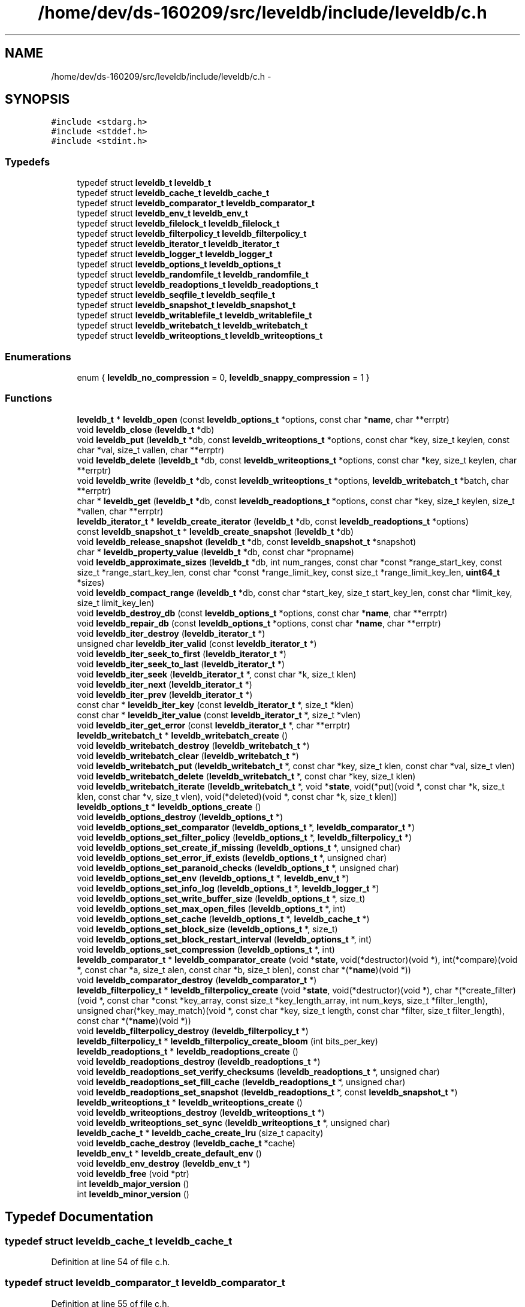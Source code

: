.TH "/home/dev/ds-160209/src/leveldb/include/leveldb/c.h" 3 "Wed Feb 10 2016" "Version 1.0.0.0" "darksilk" \" -*- nroff -*-
.ad l
.nh
.SH NAME
/home/dev/ds-160209/src/leveldb/include/leveldb/c.h \- 
.SH SYNOPSIS
.br
.PP
\fC#include <stdarg\&.h>\fP
.br
\fC#include <stddef\&.h>\fP
.br
\fC#include <stdint\&.h>\fP
.br

.SS "Typedefs"

.in +1c
.ti -1c
.RI "typedef struct \fBleveldb_t\fP \fBleveldb_t\fP"
.br
.ti -1c
.RI "typedef struct \fBleveldb_cache_t\fP \fBleveldb_cache_t\fP"
.br
.ti -1c
.RI "typedef struct \fBleveldb_comparator_t\fP \fBleveldb_comparator_t\fP"
.br
.ti -1c
.RI "typedef struct \fBleveldb_env_t\fP \fBleveldb_env_t\fP"
.br
.ti -1c
.RI "typedef struct \fBleveldb_filelock_t\fP \fBleveldb_filelock_t\fP"
.br
.ti -1c
.RI "typedef struct \fBleveldb_filterpolicy_t\fP \fBleveldb_filterpolicy_t\fP"
.br
.ti -1c
.RI "typedef struct \fBleveldb_iterator_t\fP \fBleveldb_iterator_t\fP"
.br
.ti -1c
.RI "typedef struct \fBleveldb_logger_t\fP \fBleveldb_logger_t\fP"
.br
.ti -1c
.RI "typedef struct \fBleveldb_options_t\fP \fBleveldb_options_t\fP"
.br
.ti -1c
.RI "typedef struct \fBleveldb_randomfile_t\fP \fBleveldb_randomfile_t\fP"
.br
.ti -1c
.RI "typedef struct \fBleveldb_readoptions_t\fP \fBleveldb_readoptions_t\fP"
.br
.ti -1c
.RI "typedef struct \fBleveldb_seqfile_t\fP \fBleveldb_seqfile_t\fP"
.br
.ti -1c
.RI "typedef struct \fBleveldb_snapshot_t\fP \fBleveldb_snapshot_t\fP"
.br
.ti -1c
.RI "typedef struct \fBleveldb_writablefile_t\fP \fBleveldb_writablefile_t\fP"
.br
.ti -1c
.RI "typedef struct \fBleveldb_writebatch_t\fP \fBleveldb_writebatch_t\fP"
.br
.ti -1c
.RI "typedef struct \fBleveldb_writeoptions_t\fP \fBleveldb_writeoptions_t\fP"
.br
.in -1c
.SS "Enumerations"

.in +1c
.ti -1c
.RI "enum { \fBleveldb_no_compression\fP = 0, \fBleveldb_snappy_compression\fP = 1 }"
.br
.in -1c
.SS "Functions"

.in +1c
.ti -1c
.RI "\fBleveldb_t\fP * \fBleveldb_open\fP (const \fBleveldb_options_t\fP *options, const char *\fBname\fP, char **errptr)"
.br
.ti -1c
.RI "void \fBleveldb_close\fP (\fBleveldb_t\fP *db)"
.br
.ti -1c
.RI "void \fBleveldb_put\fP (\fBleveldb_t\fP *db, const \fBleveldb_writeoptions_t\fP *options, const char *key, size_t keylen, const char *val, size_t vallen, char **errptr)"
.br
.ti -1c
.RI "void \fBleveldb_delete\fP (\fBleveldb_t\fP *db, const \fBleveldb_writeoptions_t\fP *options, const char *key, size_t keylen, char **errptr)"
.br
.ti -1c
.RI "void \fBleveldb_write\fP (\fBleveldb_t\fP *db, const \fBleveldb_writeoptions_t\fP *options, \fBleveldb_writebatch_t\fP *batch, char **errptr)"
.br
.ti -1c
.RI "char * \fBleveldb_get\fP (\fBleveldb_t\fP *db, const \fBleveldb_readoptions_t\fP *options, const char *key, size_t keylen, size_t *vallen, char **errptr)"
.br
.ti -1c
.RI "\fBleveldb_iterator_t\fP * \fBleveldb_create_iterator\fP (\fBleveldb_t\fP *db, const \fBleveldb_readoptions_t\fP *options)"
.br
.ti -1c
.RI "const \fBleveldb_snapshot_t\fP * \fBleveldb_create_snapshot\fP (\fBleveldb_t\fP *db)"
.br
.ti -1c
.RI "void \fBleveldb_release_snapshot\fP (\fBleveldb_t\fP *db, const \fBleveldb_snapshot_t\fP *snapshot)"
.br
.ti -1c
.RI "char * \fBleveldb_property_value\fP (\fBleveldb_t\fP *db, const char *propname)"
.br
.ti -1c
.RI "void \fBleveldb_approximate_sizes\fP (\fBleveldb_t\fP *db, int num_ranges, const char *const *range_start_key, const size_t *range_start_key_len, const char *const *range_limit_key, const size_t *range_limit_key_len, \fBuint64_t\fP *sizes)"
.br
.ti -1c
.RI "void \fBleveldb_compact_range\fP (\fBleveldb_t\fP *db, const char *start_key, size_t start_key_len, const char *limit_key, size_t limit_key_len)"
.br
.ti -1c
.RI "void \fBleveldb_destroy_db\fP (const \fBleveldb_options_t\fP *options, const char *\fBname\fP, char **errptr)"
.br
.ti -1c
.RI "void \fBleveldb_repair_db\fP (const \fBleveldb_options_t\fP *options, const char *\fBname\fP, char **errptr)"
.br
.ti -1c
.RI "void \fBleveldb_iter_destroy\fP (\fBleveldb_iterator_t\fP *)"
.br
.ti -1c
.RI "unsigned char \fBleveldb_iter_valid\fP (const \fBleveldb_iterator_t\fP *)"
.br
.ti -1c
.RI "void \fBleveldb_iter_seek_to_first\fP (\fBleveldb_iterator_t\fP *)"
.br
.ti -1c
.RI "void \fBleveldb_iter_seek_to_last\fP (\fBleveldb_iterator_t\fP *)"
.br
.ti -1c
.RI "void \fBleveldb_iter_seek\fP (\fBleveldb_iterator_t\fP *, const char *k, size_t klen)"
.br
.ti -1c
.RI "void \fBleveldb_iter_next\fP (\fBleveldb_iterator_t\fP *)"
.br
.ti -1c
.RI "void \fBleveldb_iter_prev\fP (\fBleveldb_iterator_t\fP *)"
.br
.ti -1c
.RI "const char * \fBleveldb_iter_key\fP (const \fBleveldb_iterator_t\fP *, size_t *klen)"
.br
.ti -1c
.RI "const char * \fBleveldb_iter_value\fP (const \fBleveldb_iterator_t\fP *, size_t *vlen)"
.br
.ti -1c
.RI "void \fBleveldb_iter_get_error\fP (const \fBleveldb_iterator_t\fP *, char **errptr)"
.br
.ti -1c
.RI "\fBleveldb_writebatch_t\fP * \fBleveldb_writebatch_create\fP ()"
.br
.ti -1c
.RI "void \fBleveldb_writebatch_destroy\fP (\fBleveldb_writebatch_t\fP *)"
.br
.ti -1c
.RI "void \fBleveldb_writebatch_clear\fP (\fBleveldb_writebatch_t\fP *)"
.br
.ti -1c
.RI "void \fBleveldb_writebatch_put\fP (\fBleveldb_writebatch_t\fP *, const char *key, size_t klen, const char *val, size_t vlen)"
.br
.ti -1c
.RI "void \fBleveldb_writebatch_delete\fP (\fBleveldb_writebatch_t\fP *, const char *key, size_t klen)"
.br
.ti -1c
.RI "void \fBleveldb_writebatch_iterate\fP (\fBleveldb_writebatch_t\fP *, void *\fBstate\fP, void(*put)(void *, const char *k, size_t klen, const char *v, size_t vlen), void(*deleted)(void *, const char *k, size_t klen))"
.br
.ti -1c
.RI "\fBleveldb_options_t\fP * \fBleveldb_options_create\fP ()"
.br
.ti -1c
.RI "void \fBleveldb_options_destroy\fP (\fBleveldb_options_t\fP *)"
.br
.ti -1c
.RI "void \fBleveldb_options_set_comparator\fP (\fBleveldb_options_t\fP *, \fBleveldb_comparator_t\fP *)"
.br
.ti -1c
.RI "void \fBleveldb_options_set_filter_policy\fP (\fBleveldb_options_t\fP *, \fBleveldb_filterpolicy_t\fP *)"
.br
.ti -1c
.RI "void \fBleveldb_options_set_create_if_missing\fP (\fBleveldb_options_t\fP *, unsigned char)"
.br
.ti -1c
.RI "void \fBleveldb_options_set_error_if_exists\fP (\fBleveldb_options_t\fP *, unsigned char)"
.br
.ti -1c
.RI "void \fBleveldb_options_set_paranoid_checks\fP (\fBleveldb_options_t\fP *, unsigned char)"
.br
.ti -1c
.RI "void \fBleveldb_options_set_env\fP (\fBleveldb_options_t\fP *, \fBleveldb_env_t\fP *)"
.br
.ti -1c
.RI "void \fBleveldb_options_set_info_log\fP (\fBleveldb_options_t\fP *, \fBleveldb_logger_t\fP *)"
.br
.ti -1c
.RI "void \fBleveldb_options_set_write_buffer_size\fP (\fBleveldb_options_t\fP *, size_t)"
.br
.ti -1c
.RI "void \fBleveldb_options_set_max_open_files\fP (\fBleveldb_options_t\fP *, int)"
.br
.ti -1c
.RI "void \fBleveldb_options_set_cache\fP (\fBleveldb_options_t\fP *, \fBleveldb_cache_t\fP *)"
.br
.ti -1c
.RI "void \fBleveldb_options_set_block_size\fP (\fBleveldb_options_t\fP *, size_t)"
.br
.ti -1c
.RI "void \fBleveldb_options_set_block_restart_interval\fP (\fBleveldb_options_t\fP *, int)"
.br
.ti -1c
.RI "void \fBleveldb_options_set_compression\fP (\fBleveldb_options_t\fP *, int)"
.br
.ti -1c
.RI "\fBleveldb_comparator_t\fP * \fBleveldb_comparator_create\fP (void *\fBstate\fP, void(*destructor)(void *), int(*compare)(void *, const char *a, size_t alen, const char *b, size_t blen), const char *(*\fBname\fP)(void *))"
.br
.ti -1c
.RI "void \fBleveldb_comparator_destroy\fP (\fBleveldb_comparator_t\fP *)"
.br
.ti -1c
.RI "\fBleveldb_filterpolicy_t\fP * \fBleveldb_filterpolicy_create\fP (void *\fBstate\fP, void(*destructor)(void *), char *(*create_filter)(void *, const char *const *key_array, const size_t *key_length_array, int num_keys, size_t *filter_length), unsigned char(*key_may_match)(void *, const char *key, size_t length, const char *filter, size_t filter_length), const char *(*\fBname\fP)(void *))"
.br
.ti -1c
.RI "void \fBleveldb_filterpolicy_destroy\fP (\fBleveldb_filterpolicy_t\fP *)"
.br
.ti -1c
.RI "\fBleveldb_filterpolicy_t\fP * \fBleveldb_filterpolicy_create_bloom\fP (int bits_per_key)"
.br
.ti -1c
.RI "\fBleveldb_readoptions_t\fP * \fBleveldb_readoptions_create\fP ()"
.br
.ti -1c
.RI "void \fBleveldb_readoptions_destroy\fP (\fBleveldb_readoptions_t\fP *)"
.br
.ti -1c
.RI "void \fBleveldb_readoptions_set_verify_checksums\fP (\fBleveldb_readoptions_t\fP *, unsigned char)"
.br
.ti -1c
.RI "void \fBleveldb_readoptions_set_fill_cache\fP (\fBleveldb_readoptions_t\fP *, unsigned char)"
.br
.ti -1c
.RI "void \fBleveldb_readoptions_set_snapshot\fP (\fBleveldb_readoptions_t\fP *, const \fBleveldb_snapshot_t\fP *)"
.br
.ti -1c
.RI "\fBleveldb_writeoptions_t\fP * \fBleveldb_writeoptions_create\fP ()"
.br
.ti -1c
.RI "void \fBleveldb_writeoptions_destroy\fP (\fBleveldb_writeoptions_t\fP *)"
.br
.ti -1c
.RI "void \fBleveldb_writeoptions_set_sync\fP (\fBleveldb_writeoptions_t\fP *, unsigned char)"
.br
.ti -1c
.RI "\fBleveldb_cache_t\fP * \fBleveldb_cache_create_lru\fP (size_t capacity)"
.br
.ti -1c
.RI "void \fBleveldb_cache_destroy\fP (\fBleveldb_cache_t\fP *cache)"
.br
.ti -1c
.RI "\fBleveldb_env_t\fP * \fBleveldb_create_default_env\fP ()"
.br
.ti -1c
.RI "void \fBleveldb_env_destroy\fP (\fBleveldb_env_t\fP *)"
.br
.ti -1c
.RI "void \fBleveldb_free\fP (void *ptr)"
.br
.ti -1c
.RI "int \fBleveldb_major_version\fP ()"
.br
.ti -1c
.RI "int \fBleveldb_minor_version\fP ()"
.br
.in -1c
.SH "Typedef Documentation"
.PP 
.SS "typedef struct \fBleveldb_cache_t\fP \fBleveldb_cache_t\fP"

.PP
Definition at line 54 of file c\&.h\&.
.SS "typedef struct \fBleveldb_comparator_t\fP \fBleveldb_comparator_t\fP"

.PP
Definition at line 55 of file c\&.h\&.
.SS "typedef struct \fBleveldb_env_t\fP \fBleveldb_env_t\fP"

.PP
Definition at line 56 of file c\&.h\&.
.SS "typedef struct \fBleveldb_filelock_t\fP \fBleveldb_filelock_t\fP"

.PP
Definition at line 57 of file c\&.h\&.
.SS "typedef struct \fBleveldb_filterpolicy_t\fP \fBleveldb_filterpolicy_t\fP"

.PP
Definition at line 58 of file c\&.h\&.
.SS "typedef struct \fBleveldb_iterator_t\fP \fBleveldb_iterator_t\fP"

.PP
Definition at line 59 of file c\&.h\&.
.SS "typedef struct \fBleveldb_logger_t\fP \fBleveldb_logger_t\fP"

.PP
Definition at line 60 of file c\&.h\&.
.SS "typedef struct \fBleveldb_options_t\fP \fBleveldb_options_t\fP"

.PP
Definition at line 61 of file c\&.h\&.
.SS "typedef struct \fBleveldb_randomfile_t\fP \fBleveldb_randomfile_t\fP"

.PP
Definition at line 62 of file c\&.h\&.
.SS "typedef struct \fBleveldb_readoptions_t\fP \fBleveldb_readoptions_t\fP"

.PP
Definition at line 63 of file c\&.h\&.
.SS "typedef struct \fBleveldb_seqfile_t\fP \fBleveldb_seqfile_t\fP"

.PP
Definition at line 64 of file c\&.h\&.
.SS "typedef struct \fBleveldb_snapshot_t\fP \fBleveldb_snapshot_t\fP"

.PP
Definition at line 65 of file c\&.h\&.
.SS "typedef struct \fBleveldb_t\fP \fBleveldb_t\fP"

.PP
Definition at line 53 of file c\&.h\&.
.SS "typedef struct \fBleveldb_writablefile_t\fP \fBleveldb_writablefile_t\fP"

.PP
Definition at line 66 of file c\&.h\&.
.SS "typedef struct \fBleveldb_writebatch_t\fP \fBleveldb_writebatch_t\fP"

.PP
Definition at line 67 of file c\&.h\&.
.SS "typedef struct \fBleveldb_writeoptions_t\fP \fBleveldb_writeoptions_t\fP"

.PP
Definition at line 68 of file c\&.h\&.
.SH "Enumeration Type Documentation"
.PP 
.SS "anonymous enum"

.PP
\fBEnumerator\fP
.in +1c
.TP
\fB\fIleveldb_no_compression \fP\fP
.TP
\fB\fIleveldb_snappy_compression \fP\fP
.PP
Definition at line 203 of file c\&.h\&.
.SH "Function Documentation"
.PP 
.SS "void leveldb_approximate_sizes (\fBleveldb_t\fP * db, int num_ranges, const char *const * range_start_key, const size_t * range_start_key_len, const char *const * range_limit_key, const size_t * range_limit_key_len, \fBuint64_t\fP * sizes)"

.PP
Definition at line 252 of file c\&.cc\&.
.SS "\fBleveldb_cache_t\fP* leveldb_cache_create_lru (size_t capacity)"

.PP
Definition at line 560 of file c\&.cc\&.
.SS "void leveldb_cache_destroy (\fBleveldb_cache_t\fP * cache)"

.PP
Definition at line 566 of file c\&.cc\&.
.SS "void leveldb_close (\fBleveldb_t\fP * db)"

.PP
Definition at line 165 of file c\&.cc\&.
.SS "void leveldb_compact_range (\fBleveldb_t\fP * db, const char * start_key, size_t start_key_len, const char * limit_key, size_t limit_key_len)"

.PP
Definition at line 267 of file c\&.cc\&.
.SS "\fBleveldb_comparator_t\fP* leveldb_comparator_create (void * state, void(*)(void *) destructor, int(*)(void *, const char *a, size_t alen, const char *b, size_t blen) compare, const char *(*)(void *) name)"

.PP
Definition at line 453 of file c\&.cc\&.
.SS "void leveldb_comparator_destroy (\fBleveldb_comparator_t\fP *)"

.PP
Definition at line 469 of file c\&.cc\&.
.SS "\fBleveldb_env_t\fP* leveldb_create_default_env ()"

.PP
Definition at line 571 of file c\&.cc\&.
.SS "\fBleveldb_iterator_t\fP* leveldb_create_iterator (\fBleveldb_t\fP * db, const \fBleveldb_readoptions_t\fP * options)"

.PP
Definition at line 218 of file c\&.cc\&.
.SS "const \fBleveldb_snapshot_t\fP* leveldb_create_snapshot (\fBleveldb_t\fP * db)"

.PP
Definition at line 226 of file c\&.cc\&.
.SS "void leveldb_delete (\fBleveldb_t\fP * db, const \fBleveldb_writeoptions_t\fP * options, const char * key, size_t keylen, char ** errptr)"

.PP
Definition at line 180 of file c\&.cc\&.
.SS "void leveldb_destroy_db (const \fBleveldb_options_t\fP * options, const char * name, char ** errptr)"

.PP
Definition at line 278 of file c\&.cc\&.
.SS "void leveldb_env_destroy (\fBleveldb_env_t\fP *)"

.PP
Definition at line 578 of file c\&.cc\&.
.SS "\fBleveldb_filterpolicy_t\fP* leveldb_filterpolicy_create (void * state, void(*)(void *) destructor, char *(*)(void *, const char *const *key_array, const size_t *key_length_array, int num_keys, size_t *filter_length) create_filter, unsigned char(*)(void *, const char *key, size_t length, const char *filter, size_t filter_length) key_may_match, const char *(*)(void *) name)"

.PP
Definition at line 473 of file c\&.cc\&.
.SS "\fBleveldb_filterpolicy_t\fP* leveldb_filterpolicy_create_bloom (int bits_per_key)"

.PP
Definition at line 499 of file c\&.cc\&.
.SS "void leveldb_filterpolicy_destroy (\fBleveldb_filterpolicy_t\fP *)"

.PP
Definition at line 495 of file c\&.cc\&.
.SS "void leveldb_free (void * ptr)"

.PP
Definition at line 583 of file c\&.cc\&.
.SS "char* leveldb_get (\fBleveldb_t\fP * db, const \fBleveldb_readoptions_t\fP * options, const char * key, size_t keylen, size_t * vallen, char ** errptr)"

.PP
Definition at line 197 of file c\&.cc\&.
.SS "void leveldb_iter_destroy (\fBleveldb_iterator_t\fP *)"

.PP
Definition at line 292 of file c\&.cc\&.
.SS "void leveldb_iter_get_error (const \fBleveldb_iterator_t\fP *, char ** errptr)"

.PP
Definition at line 333 of file c\&.cc\&.
.SS "const char* leveldb_iter_key (const \fBleveldb_iterator_t\fP *, size_t * klen)"

.PP
Definition at line 321 of file c\&.cc\&.
.SS "void leveldb_iter_next (\fBleveldb_iterator_t\fP *)"

.PP
Definition at line 313 of file c\&.cc\&.
.SS "void leveldb_iter_prev (\fBleveldb_iterator_t\fP *)"

.PP
Definition at line 317 of file c\&.cc\&.
.SS "void leveldb_iter_seek (\fBleveldb_iterator_t\fP *, const char * k, size_t klen)"

.PP
Definition at line 309 of file c\&.cc\&.
.SS "void leveldb_iter_seek_to_first (\fBleveldb_iterator_t\fP *)"

.PP
Definition at line 301 of file c\&.cc\&.
.SS "void leveldb_iter_seek_to_last (\fBleveldb_iterator_t\fP *)"

.PP
Definition at line 305 of file c\&.cc\&.
.SS "unsigned char leveldb_iter_valid (const \fBleveldb_iterator_t\fP *)"

.PP
Definition at line 297 of file c\&.cc\&.
.SS "const char* leveldb_iter_value (const \fBleveldb_iterator_t\fP *, size_t * vlen)"

.PP
Definition at line 327 of file c\&.cc\&.
.SS "int leveldb_major_version ()"

.PP
Definition at line 587 of file c\&.cc\&.
.SS "int leveldb_minor_version ()"

.PP
Definition at line 591 of file c\&.cc\&.
.SS "\fBleveldb_t\fP* leveldb_open (const \fBleveldb_options_t\fP * options, const char * name, char ** errptr)"

.PP
Definition at line 152 of file c\&.cc\&.
.SS "\fBleveldb_options_t\fP* leveldb_options_create ()"

.PP
Definition at line 386 of file c\&.cc\&.
.SS "void leveldb_options_destroy (\fBleveldb_options_t\fP *)"

.PP
Definition at line 390 of file c\&.cc\&.
.SS "void leveldb_options_set_block_restart_interval (\fBleveldb_options_t\fP *, int)"

.PP
Definition at line 445 of file c\&.cc\&.
.SS "void leveldb_options_set_block_size (\fBleveldb_options_t\fP *, size_t)"

.PP
Definition at line 441 of file c\&.cc\&.
.SS "void leveldb_options_set_cache (\fBleveldb_options_t\fP *, \fBleveldb_cache_t\fP *)"

.PP
Definition at line 437 of file c\&.cc\&.
.SS "void leveldb_options_set_comparator (\fBleveldb_options_t\fP *, \fBleveldb_comparator_t\fP *)"

.PP
Definition at line 394 of file c\&.cc\&.
.SS "void leveldb_options_set_compression (\fBleveldb_options_t\fP *, int)"

.PP
Definition at line 449 of file c\&.cc\&.
.SS "void leveldb_options_set_create_if_missing (\fBleveldb_options_t\fP *, unsigned char)"

.PP
Definition at line 406 of file c\&.cc\&.
.SS "void leveldb_options_set_env (\fBleveldb_options_t\fP *, \fBleveldb_env_t\fP *)"

.PP
Definition at line 421 of file c\&.cc\&.
.SS "void leveldb_options_set_error_if_exists (\fBleveldb_options_t\fP *, unsigned char)"

.PP
Definition at line 411 of file c\&.cc\&.
.SS "void leveldb_options_set_filter_policy (\fBleveldb_options_t\fP *, \fBleveldb_filterpolicy_t\fP *)"

.PP
Definition at line 400 of file c\&.cc\&.
.SS "void leveldb_options_set_info_log (\fBleveldb_options_t\fP *, \fBleveldb_logger_t\fP *)"

.PP
Definition at line 425 of file c\&.cc\&.
.SS "void leveldb_options_set_max_open_files (\fBleveldb_options_t\fP *, int)"

.PP
Definition at line 433 of file c\&.cc\&.
.SS "void leveldb_options_set_paranoid_checks (\fBleveldb_options_t\fP *, unsigned char)"

.PP
Definition at line 416 of file c\&.cc\&.
.SS "void leveldb_options_set_write_buffer_size (\fBleveldb_options_t\fP *, size_t)"

.PP
Definition at line 429 of file c\&.cc\&.
.SS "char* leveldb_property_value (\fBleveldb_t\fP * db, const char * propname)"

.PP
Definition at line 240 of file c\&.cc\&.
.SS "void leveldb_put (\fBleveldb_t\fP * db, const \fBleveldb_writeoptions_t\fP * options, const char * key, size_t keylen, const char * val, size_t vallen, char ** errptr)"

.PP
Definition at line 170 of file c\&.cc\&.
.SS "\fBleveldb_readoptions_t\fP* leveldb_readoptions_create ()"

.PP
Definition at line 522 of file c\&.cc\&.
.SS "void leveldb_readoptions_destroy (\fBleveldb_readoptions_t\fP *)"

.PP
Definition at line 526 of file c\&.cc\&.
.SS "void leveldb_readoptions_set_fill_cache (\fBleveldb_readoptions_t\fP *, unsigned char)"

.PP
Definition at line 536 of file c\&.cc\&.
.SS "void leveldb_readoptions_set_snapshot (\fBleveldb_readoptions_t\fP *, const \fBleveldb_snapshot_t\fP *)"

.PP
Definition at line 541 of file c\&.cc\&.
.SS "void leveldb_readoptions_set_verify_checksums (\fBleveldb_readoptions_t\fP *, unsigned char)"

.PP
Definition at line 530 of file c\&.cc\&.
.SS "void leveldb_release_snapshot (\fBleveldb_t\fP * db, const \fBleveldb_snapshot_t\fP * snapshot)"

.PP
Definition at line 233 of file c\&.cc\&.
.SS "void leveldb_repair_db (const \fBleveldb_options_t\fP * options, const char * name, char ** errptr)"

.PP
Definition at line 285 of file c\&.cc\&.
.SS "void leveldb_write (\fBleveldb_t\fP * db, const \fBleveldb_writeoptions_t\fP * options, \fBleveldb_writebatch_t\fP * batch, char ** errptr)"

.PP
Definition at line 189 of file c\&.cc\&.
.SS "void leveldb_writebatch_clear (\fBleveldb_writebatch_t\fP *)"

.PP
Definition at line 345 of file c\&.cc\&.
.SS "\fBleveldb_writebatch_t\fP* leveldb_writebatch_create ()"

.PP
Definition at line 337 of file c\&.cc\&.
.SS "void leveldb_writebatch_delete (\fBleveldb_writebatch_t\fP *, const char * key, size_t klen)"

.PP
Definition at line 356 of file c\&.cc\&.
.SS "void leveldb_writebatch_destroy (\fBleveldb_writebatch_t\fP *)"

.PP
Definition at line 341 of file c\&.cc\&.
.SS "void leveldb_writebatch_iterate (\fBleveldb_writebatch_t\fP *, void * state, void(*)(void *, const char *k, size_t klen, const char *v, size_t vlen) put, void(*)(void *, const char *k, size_t klen) deleted)"

.PP
Definition at line 362 of file c\&.cc\&.
.SS "void leveldb_writebatch_put (\fBleveldb_writebatch_t\fP *, const char * key, size_t klen, const char * val, size_t vlen)"

.PP
Definition at line 349 of file c\&.cc\&.
.SS "\fBleveldb_writeoptions_t\fP* leveldb_writeoptions_create ()"

.PP
Definition at line 547 of file c\&.cc\&.
.SS "void leveldb_writeoptions_destroy (\fBleveldb_writeoptions_t\fP *)"

.PP
Definition at line 551 of file c\&.cc\&.
.SS "void leveldb_writeoptions_set_sync (\fBleveldb_writeoptions_t\fP *, unsigned char)"

.PP
Definition at line 555 of file c\&.cc\&.
.SH "Author"
.PP 
Generated automatically by Doxygen for darksilk from the source code\&.
